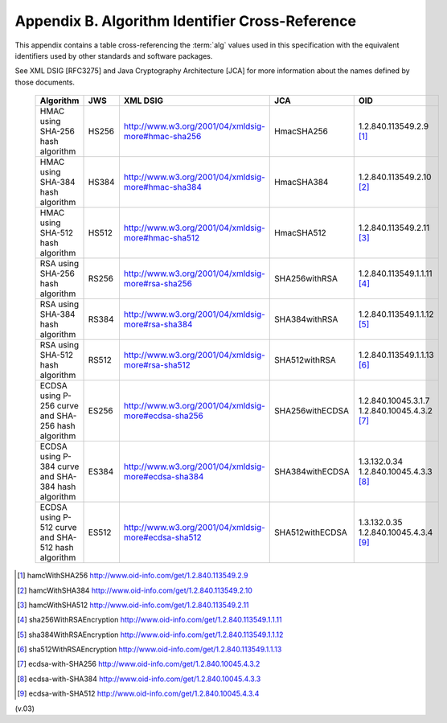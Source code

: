Appendix B.  Algorithm Identifier Cross-Reference
============================================================

This appendix contains a table cross-referencing the :term:`alg` values 
used in this specification with the equivalent identifiers 
used by other standards and software packages. 

See XML DSIG [RFC3275] and Java Cryptography Architecture [JCA] 
for more information about the names defined by those documents. 

 +----------------------+-----------+-------------------------------------------------------+-------------------+-----------------------+
 | Algorithm            | JWS       | XML DSIG                                              | JCA               | OID                   |
 +======================+===========+=======================================================+===================+=======================+
 | HMAC                 | HS256     | http://www.w3.org/2001/04/xmldsig-more#hmac-sha256    | HmacSHA256        | 1.2.840.113549.2.9    |
 | using SHA-256        |           |                                                       |                   | [#]_                  |
 | hash algorithm       |           |                                                       |                   |                       |
 +----------------------+-----------+-------------------------------------------------------+-------------------+-----------------------+
 | HMAC                 | HS384     | http://www.w3.org/2001/04/xmldsig-more#hmac-sha384    | HmacSHA384        | 1.2.840.113549.2.10   |
 | using SHA-384        |           |                                                       |                   | [#]_                  |
 | hash algorithm       |           |                                                       |                   |                       |
 +----------------------+-----------+-------------------------------------------------------+-------------------+-----------------------+
 | HMAC                 | HS512     | http://www.w3.org/2001/04/xmldsig-more#hmac-sha512    | HmacSHA512        | 1.2.840.113549.2.11   |
 | using SHA-512        |           |                                                       |                   | [#]_                  |
 | hash algorithm       |           |                                                       |                   |                       |
 +----------------------+-----------+-------------------------------------------------------+-------------------+-----------------------+
 | RSA                  | RS256     | http://www.w3.org/2001/04/xmldsig-more#rsa-sha256     | SHA256withRSA     | 1.2.840.113549.1.1.11 |
 | using SHA-256        |           |                                                       |                   | [#]_                  |
 | hash algorithm       |           |                                                       |                   |                       |
 +----------------------+-----------+-------------------------------------------------------+-------------------+-----------------------+
 | RSA                  | RS384     | http://www.w3.org/2001/04/xmldsig-more#rsa-sha384     | SHA384withRSA     | 1.2.840.113549.1.1.12 |
 | using SHA-384        |           |                                                       |                   | [#]_                  |
 | hash algorithm       |           |                                                       |                   |                       |
 +----------------------+-----------+-------------------------------------------------------+-------------------+-----------------------+
 | RSA                  | RS512     | http://www.w3.org/2001/04/xmldsig-more#rsa-sha512     | SHA512withRSA     | 1.2.840.113549.1.1.13 |
 | using SHA-512        |           |                                                       |                   | [#]_                  |
 | hash algorithm       |           |                                                       |                   |                       |
 +----------------------+-----------+-------------------------------------------------------+-------------------+-----------------------+
 | ECDSA using          | ES256     | http://www.w3.org/2001/04/xmldsig-more#ecdsa-sha256   | SHA256withECDSA   | 1.2.840.10045.3.1.7   |
 | P-256 curve and      |           |                                                       |                   | 1.2.840.10045.4.3.2   |
 | SHA-256              |           |                                                       |                   | [#]_                  |
 | hash algorithm       |           |                                                       |                   |                       |
 +----------------------+-----------+-------------------------------------------------------+-------------------+-----------------------+
 | ECDSA using          | ES384     | http://www.w3.org/2001/04/xmldsig-more#ecdsa-sha384   | SHA384withECDSA   | 1.3.132.0.34          |
 | P-384 curve and      |           |                                                       |                   | 1.2.840.10045.4.3.3   |
 | SHA-384              |           |                                                       |                   | [#]_                  |
 | hash algorithm       |           |                                                       |                   |                       |
 +----------------------+-----------+-------------------------------------------------------+-------------------+-----------------------+
 | ECDSA using          | ES512     | http://www.w3.org/2001/04/xmldsig-more#ecdsa-sha512   | SHA512withECDSA   | 1.3.132.0.35          |
 | P-512 curve and      |           |                                                       |                   | 1.2.840.10045.4.3.4   |
 | SHA-512              |           |                                                       |                   | [#]_                  |
 | hash algorithm       |           |                                                       |                   |                       |
 +----------------------+-----------+-------------------------------------------------------+-------------------+-----------------------+

.. [#] hamcWithSHA256 http://www.oid-info.com/get/1.2.840.113549.2.9
.. [#] hamcWithSHA384 http://www.oid-info.com/get/1.2.840.113549.2.10
.. [#] hamcWithSHA512 http://www.oid-info.com/get/1.2.840.113549.2.11 
.. [#] sha256WithRSAEncryption http://www.oid-info.com/get/1.2.840.113549.1.1.11
.. [#] sha384WithRSAEncryption http://www.oid-info.com/get/1.2.840.113549.1.1.12 
.. [#] sha512WithRSAEncryption http://www.oid-info.com/get/1.2.840.113549.1.1.13 
.. [#] ecdsa-with-SHA256 http://www.oid-info.com/get/1.2.840.10045.4.3.2
.. [#] ecdsa-with-SHA384 http://www.oid-info.com/get/1.2.840.10045.4.3.3
.. [#] ecdsa-with-SHA512 http://www.oid-info.com/get/1.2.840.10045.4.3.4 

(v.03)
